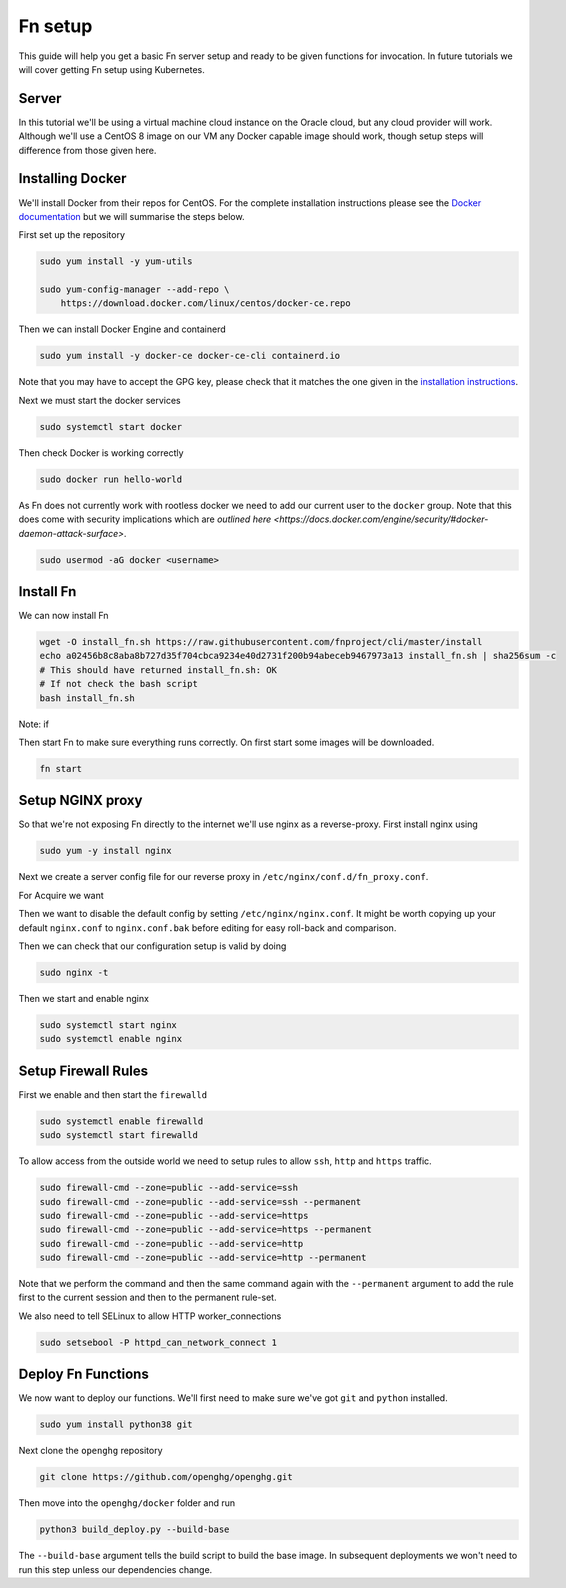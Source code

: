 =========
Fn setup
=========

This guide will help you get a basic Fn server setup and ready to be given functions for invocation. In future tutorials
we will cover getting Fn setup using Kubernetes.

Server
------

In this tutorial we'll be using a virtual machine cloud instance on the Oracle cloud, but any cloud provider
will work. Although we'll use a CentOS 8 image on our VM any Docker capable image should work, though setup steps will difference
from those given here.


Installing Docker
-----------------

We'll install Docker from their repos for CentOS. For the complete
installation instructions please see the `Docker documentation <https://docs.docker.com/engine/install/centos/>`_
but we will summarise the steps below.

First set up the repository

.. code-block:: bash

    sudo yum install -y yum-utils

    sudo yum-config-manager --add-repo \
        https://download.docker.com/linux/centos/docker-ce.repo

Then we can install Docker Engine and containerd

.. code-block:: bash

    sudo yum install -y docker-ce docker-ce-cli containerd.io

Note that you may have to accept the GPG key, please check that it matches the one given in the
`installation instructions <https://docs.docker.com/engine/install/centos/>`_.

Next we must start the docker services

.. code-block:: bash

    sudo systemctl start docker

Then check Docker is working correctly

.. code-block:: bash

    sudo docker run hello-world

As Fn does not currently work with rootless docker we need to add our current user to the ``docker`` group.
Note that this does come with security implications which 
are `outlined here <https://docs.docker.com/engine/security/#docker-daemon-attack-surface>`.

.. code-block:: bash

    sudo usermod -aG docker <username>

Install Fn
----------

We can now install Fn

.. code-block:: bash

    wget -O install_fn.sh https://raw.githubusercontent.com/fnproject/cli/master/install
    echo a02456b8c8aba8b727d35f704cbca9234e40d2731f200b94abeceb9467973a13 install_fn.sh | sha256sum -c
    # This should have returned install_fn.sh: OK
    # If not check the bash script
    bash install_fn.sh

Note: if 

Then start Fn to make sure everything runs correctly. On first start some images will be downloaded.

.. code-block:: bash

    fn start

Setup NGINX proxy
-----------------

So that we're not exposing Fn directly to the internet we'll use nginx as a reverse-proxy. First install nginx
using

.. code-block:: bash

    sudo yum -y install nginx

Next we create a server config file for our reverse proxy in ``/etc/nginx/conf.d/fn_proxy.conf``.

.. code-block:: nginx
    :linenos:

        server {
            listen 80 default_server;
            listen [::]:80 default_server;
            server_name fn.openghg.org;

            location / {}

            location /t {
                    proxy_pass http://127.0.0.1:8080/t/openghg;
                    proxy_set_header Host $host;
                    proxy_set_header X-Real-IP $remote_addr;
                    proxy_set_header X-Forwarded-For $proxy_add_x_forwarded_for;
                    proxy_set_header X-Forwarded-Proto https;
            }
        }


For Acquire we want

.. code-block:: nginx
    :linenos:

        server {
            listen 80 default_server;
            listen [::]:80 default_server;
            server_name acquire.openghg.org;

            location / {
            }

            location /t {
                proxy_pass http://127.0.0.1:8080;
                proxy_set_header Host $host;
                proxy_set_header X-Real-IP $remote_addr;
                proxy_set_header X-Forwarded-For $proxy_add_x_forwarded_for;
                proxy_set_header X-Forwarded-Proto https;
            }
        }
   

Then we want to disable the default config by setting ``/etc/nginx/nginx.conf``.
It might be worth copying up your default ``nginx.conf`` to ``nginx.conf.bak`` before editing
for easy roll-back and comparison.

.. code-block:: nginx
    :linenos:

        user nginx;
        worker_processes auto;
        error_log /var/log/nginx/error.log;
        pid /run/nginx.pid;

        include /usr/share/nginx/modules/*.conf;

        events {
            worker_connections 1024;
        }

        http {
            log_format  main  '$remote_addr - $remote_user [$time_local] "$request" '
                            '$status $body_bytes_sent "$http_referer" '
                            '"$http_user_agent" "$http_x_forwarded_for"';

            access_log  /var/log/nginx/access.log  main;

            sendfile            on;
            tcp_nopush          on;
            tcp_nodelay         on;
            keepalive_timeout   65;
            types_hash_max_size 2048;

            include             /etc/nginx/mime.types;
            default_type        application/octet-stream;
            include /etc/nginx/conf.d/*.conf;
        }

Then we can check that our configuration setup is valid by doing

.. code-block:: bash

    sudo nginx -t

Then we start and enable nginx

.. code-block:: bash

    sudo systemctl start nginx
    sudo systemctl enable nginx

Setup Firewall Rules
--------------------

First we enable and then start the ``firewalld``

.. code-block:: bash

    sudo systemctl enable firewalld
    sudo systemctl start firewalld

To allow access from the outside world we need to setup rules to allow ``ssh``, ``http`` and ``https`` traffic.

.. code-block:: bash

    sudo firewall-cmd --zone=public --add-service=ssh
    sudo firewall-cmd --zone=public --add-service=ssh --permanent 
    sudo firewall-cmd --zone=public --add-service=https
    sudo firewall-cmd --zone=public --add-service=https --permanent 
    sudo firewall-cmd --zone=public --add-service=http
    sudo firewall-cmd --zone=public --add-service=http --permanent 

Note that we perform the command and then the same command again with the ``--permanent`` argument to add
the rule first to the current session and then to the permanent rule-set.

We also need to tell SELinux to allow HTTP worker_connections

.. code-block:: bash

    sudo setsebool -P httpd_can_network_connect 1

Deploy Fn Functions
-------------------

We now want to deploy our functions. We'll first need to make sure we've got ``git`` and ``python`` installed.

.. code-block:: bash

    sudo yum install python38 git

Next clone the ``openghg`` repository

.. code-block:: bash

    git clone https://github.com/openghg/openghg.git

Then move into the ``openghg/docker`` folder and run

.. code-block:: bash

    python3 build_deploy.py --build-base

The ``--build-base`` argument tells the build script to build the base image. In subsequent deployments we won't need to run this
step unless our dependencies change.

